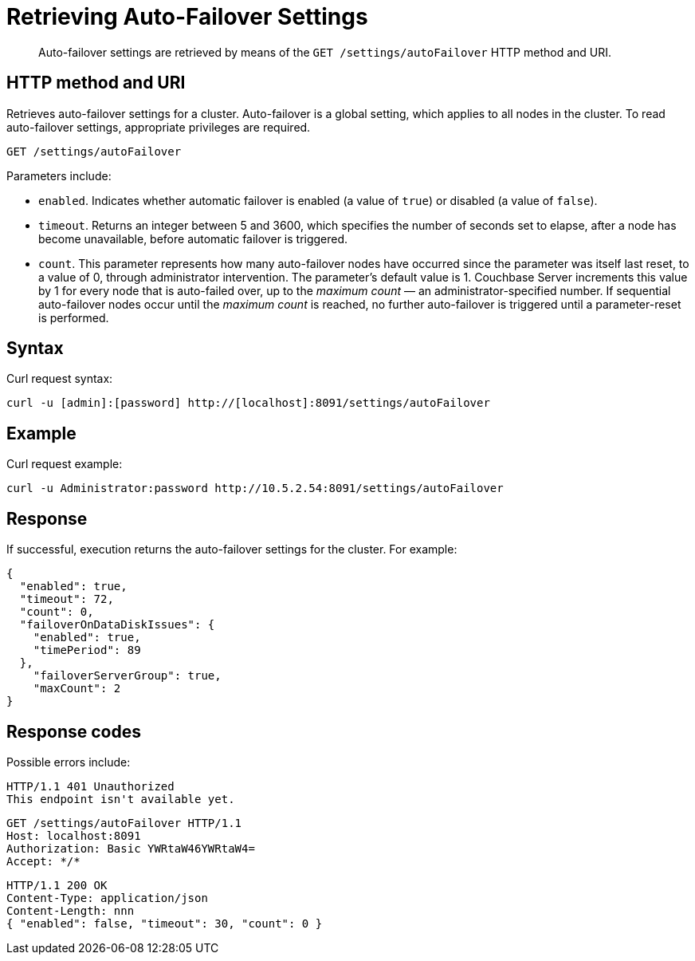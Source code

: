 = Retrieving Auto-Failover Settings
:description: pass:q[Auto-failover settings are retrieved by means of the `GET /settings/autoFailover` HTTP method and URI.]
:page-topic-type: reference

[abstract]
{description}

== HTTP method and URI

Retrieves auto-failover settings for a cluster.
Auto-failover is a global setting, which applies to all nodes in the cluster.
To read auto-failover settings, appropriate privileges are required.

[source,bourne]
----
GET /settings/autoFailover
----

Parameters include:

* `enabled`.
Indicates whether automatic failover is enabled (a value of `true`) or disabled (a value of `false`).
* `timeout`.
Returns an integer between 5 and 3600, which specifies the number of seconds set to elapse, after a node has become unavailable, before automatic failover is triggered.
* `count`.
This parameter represents how many auto-failover nodes have occurred since the parameter was itself last reset, to a value of 0, through administrator intervention.
The parameter's default value is 1.
Couchbase Server increments this value by 1 for every node that is auto-failed over, up to the _maximum count_ — an administrator-specified number.
If sequential auto-failover nodes occur until the _maximum count_ is reached, no further auto-failover is triggered until a parameter-reset is performed.

== Syntax

Curl request syntax:

[source,bourne]
----
curl -u [admin]:[password] http://[localhost]:8091/settings/autoFailover
----

== Example

Curl request example:

[source,bourne]
----
curl -u Administrator:password http://10.5.2.54:8091/settings/autoFailover
----

== Response

If successful, execution returns the auto-failover settings for the cluster.
For example:

[source,json]
----
{
  "enabled": true,
  "timeout": 72,
  "count": 0,
  "failoverOnDataDiskIssues": {
    "enabled": true,
    "timePeriod": 89
  },
    "failoverServerGroup": true,
    "maxCount": 2
}
----

== Response codes

Possible errors include:

[source,bourne]
----
HTTP/1.1 401 Unauthorized
This endpoint isn't available yet.
----

[source,bourne]
----
GET /settings/autoFailover HTTP/1.1
Host: localhost:8091
Authorization: Basic YWRtaW46YWRtaW4=
Accept: */*
----

[source,bourne]
----
HTTP/1.1 200 OK
Content-Type: application/json
Content-Length: nnn
{ "enabled": false, "timeout": 30, "count": 0 }
----
